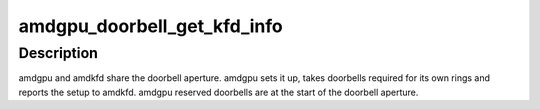 .. -*- coding: utf-8; mode: rst -*-
.. src-file: drivers/gpu/drm/amd/amdgpu/amdgpu_amdkfd.c

.. _`amdgpu_doorbell_get_kfd_info`:

amdgpu_doorbell_get_kfd_info
============================

.. c:function:: void amdgpu_doorbell_get_kfd_info(struct amdgpu_device *adev, phys_addr_t *aperture_base, size_t *aperture_size, size_t *start_offset)

    Report doorbell configuration required to setup amdkfd

    :param adev:
        amdgpu_device pointer
    :type adev: struct amdgpu_device \*

    :param aperture_base:
        output returning doorbell aperture base physical address
    :type aperture_base: phys_addr_t \*

    :param aperture_size:
        output returning doorbell aperture size in bytes
    :type aperture_size: size_t \*

    :param start_offset:
        output returning # of doorbell bytes reserved for amdgpu.
    :type start_offset: size_t \*

.. _`amdgpu_doorbell_get_kfd_info.description`:

Description
-----------

amdgpu and amdkfd share the doorbell aperture. amdgpu sets it up,
takes doorbells required for its own rings and reports the setup to amdkfd.
amdgpu reserved doorbells are at the start of the doorbell aperture.

.. This file was automatic generated / don't edit.

